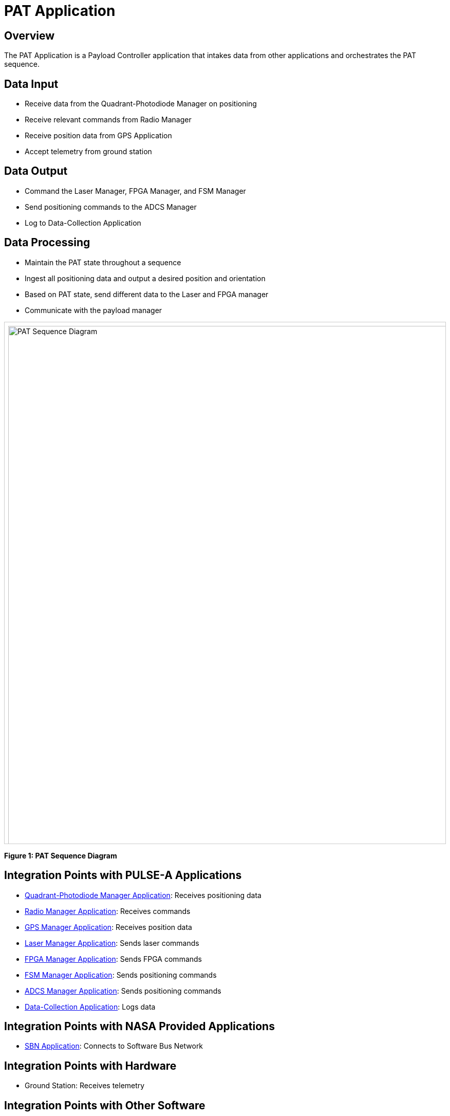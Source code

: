 = PAT Application

== Overview

The PAT Application is a Payload Controller application that intakes data from other applications and orchestrates the PAT sequence.

== Data Input

* Receive data from the Quadrant-Photodiode Manager on positioning
* Receive relevant commands from Radio Manager
* Receive position data from GPS Application
* Accept telemetry from ground station

== Data Output

* Command the Laser Manager, FPGA Manager, and FSM Manager
* Send positioning commands to the ADCS Manager
* Log to Data-Collection Application

== Data Processing

* Maintain the PAT state throughout a sequence
* Ingest all positioning data and output a desired position and orientation
* Based on PAT state, send different data to the Laser and FPGA manager
* Communicate with the payload manager

[.text-center]
++++
<div style="overflow-x:auto; border:1px solid #ccc; padding:0.5em; height:1000px;">
  <img src="../../_images/PAT_Diagram.png" alt="PAT Sequence Diagram" style="width:2000px;">
</div>
++++

[.text-center]
*Figure 1: PAT Sequence Diagram*

== Integration Points with PULSE-A Applications

* link:quadcell-manager-app.html[Quadrant-Photodiode Manager Application]: Receives positioning data
* link:radio-manager-app.html[Radio Manager Application]: Receives commands
* link:GPS-manager-app.html[GPS Manager Application]: Receives position data
* link:laser-manager.html[Laser Manager Application]: Sends laser commands
* link:FPGA-manager-app.html[FPGA Manager Application]: Sends FPGA commands
* link:FSM-manager-app.html[FSM Manager Application]: Sends positioning commands
* link:ADCS-manager-app.html[ADCS Manager Application]: Sends positioning commands
* link:data-collection-app.html[Data-Collection Application]: Logs data

== Integration Points with NASA Provided Applications

* link:SBN-app.html[SBN Application]: Connects to Software Bus Network

== Integration Points with Hardware

* Ground Station: Receives telemetry

== Integration Points with Other Software

* link:cFS-sfotware-bus.html[Software Bus]: Publishes PAT status 